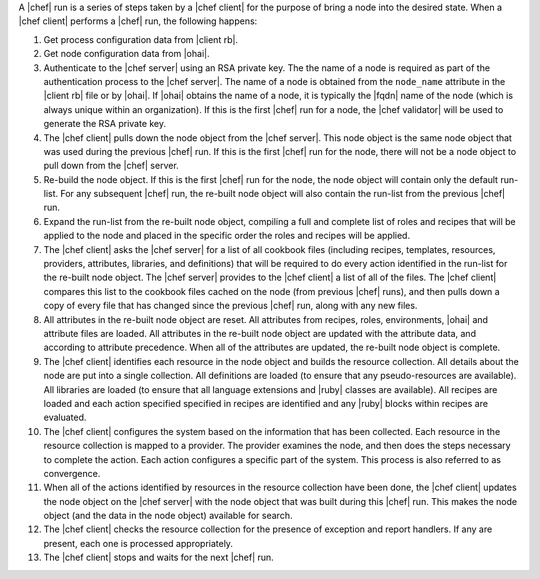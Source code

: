 .. The contents of this file are included in multiple topics.
.. This file should not be changed in a way that hinders its ability to appear in multiple documentation sets.


A |chef| run is a series of steps taken by a |chef client| for the purpose of bring a node into the desired state. When a |chef client| performs a |chef| run, the following happens:

#. Get process configuration data from |client rb|.
#. Get node configuration data from |ohai|.
#. Authenticate to the |chef server| using an RSA private key. The the name of a node is required as part of the authentication process to the |chef server|. The name of a node is obtained from the ``node_name`` attribute in the |client rb| file or by |ohai|. If |ohai| obtains the name of a node, it is typically the |fqdn| name of the node (which is always unique within an organization). If this is the first |chef| run for a node, the |chef validator| will be used to generate the RSA private key.
#. The |chef client| pulls down the node object from the |chef server|. This node object is the same node object that was used during the previous |chef| run. If this is the first |chef| run for the node, there will not be a node object to pull down from the |chef| server.
#. Re-build the node object. If this is the first |chef| run for the node, the node object will contain only the default run-list. For any subsequent |chef| run, the re-built node object will also contain the run-list from the previous |chef| run.
#. Expand the run-list from the re-built node object, compiling a full and complete list of roles and recipes that will be applied to the node and placed in the specific order the roles and recipes will be applied.
#. The |chef client| asks the |chef server| for a list of all cookbook files (including recipes, templates, resources, providers, attributes, libraries, and definitions) that will be required to do every action identified in the run-list for the re-built node object. The |chef server| provides to the |chef client| a list of all of the files. The |chef client| compares this list to the cookbook files cached on the node (from previous |chef| runs), and then pulls down a copy of every file that has changed since the previous |chef| run, along with any new files.
#. All attributes in the re-built node object are reset. All attributes from recipes, roles, environments, |ohai| and attribute files are loaded. All attributes in the re-built node object are updated with the attribute data, and according to attribute precedence. When all of the attributes are updated, the re-built node object is complete.
#. The |chef client| identifies each resource in the node object and builds the resource collection. All details about the node are put into a single collection. All definitions are loaded (to ensure that any pseudo-resources are available). All libraries are loaded (to ensure that all language extensions and |ruby| classes are available). All recipes are loaded and each action specified specified in recipes are identified and any |ruby| blocks within recipes are evaluated.
#. The |chef client| configures the system based on the information that has been collected. Each resource in the resource collection is mapped to a provider. The provider examines the node, and then does the steps necessary to complete the action. Each action configures a specific part of the system. This process is also referred to as convergence.
#. When all of the actions identified by resources in the resource collection have been done, the |chef client| updates the node object on the |chef server| with the node object that was built during this |chef| run. This makes the node object (and the data in the node object) available for search.
#. The |chef client| checks the resource collection for the presence of exception and report handlers. If any are present, each one is processed appropriately.
#. The |chef client| stops and waits for the next |chef| run.

.. image:: ../../images/chef_run_legacy.png
